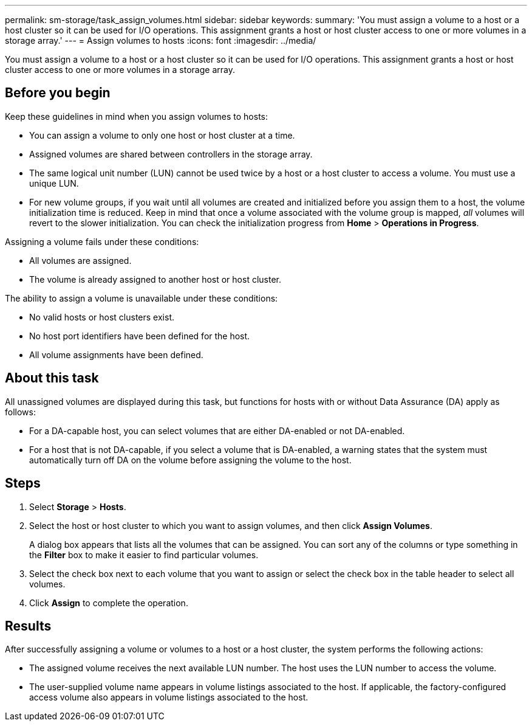 ---
permalink: sm-storage/task_assign_volumes.html
sidebar: sidebar
keywords: 
summary: 'You must assign a volume to a host or a host cluster so it can be used for I/O operations. This assignment grants a host or host cluster access to one or more volumes in a storage array.'
---
= Assign volumes to hosts
:icons: font
:imagesdir: ../media/

[.lead]
You must assign a volume to a host or a host cluster so it can be used for I/O operations. This assignment grants a host or host cluster access to one or more volumes in a storage array.

== Before you begin

Keep these guidelines in mind when you assign volumes to hosts:

* You can assign a volume to only one host or host cluster at a time.
* Assigned volumes are shared between controllers in the storage array.
* The same logical unit number (LUN) cannot be used twice by a host or a host cluster to access a volume. You must use a unique LUN.
* For new volume groups, if you wait until all volumes are created and initialized before you assign them to a host, the volume initialization time is reduced. Keep in mind that once a volume associated with the volume group is mapped, _all_ volumes will revert to the slower initialization. You can check the initialization progress from *Home* > *Operations in Progress*.

Assigning a volume fails under these conditions:

* All volumes are assigned.
* The volume is already assigned to another host or host cluster.

The ability to assign a volume is unavailable under these conditions:

* No valid hosts or host clusters exist.
* No host port identifiers have been defined for the host.
* All volume assignments have been defined.

== About this task

All unassigned volumes are displayed during this task, but functions for hosts with or without Data Assurance (DA) apply as follows:

* For a DA-capable host, you can select volumes that are either DA-enabled or not DA-enabled.
* For a host that is not DA-capable, if you select a volume that is DA-enabled, a warning states that the system must automatically turn off DA on the volume before assigning the volume to the host.

== Steps

. Select *Storage* > *Hosts*.
. Select the host or host cluster to which you want to assign volumes, and then click *Assign Volumes*.
+
A dialog box appears that lists all the volumes that can be assigned. You can sort any of the columns or type something in the *Filter* box to make it easier to find particular volumes.

. Select the check box next to each volume that you want to assign or select the check box in the table header to select all volumes.
. Click *Assign* to complete the operation.

== Results

After successfully assigning a volume or volumes to a host or a host cluster, the system performs the following actions:

* The assigned volume receives the next available LUN number. The host uses the LUN number to access the volume.
* The user-supplied volume name appears in volume listings associated to the host. If applicable, the factory-configured access volume also appears in volume listings associated to the host.
